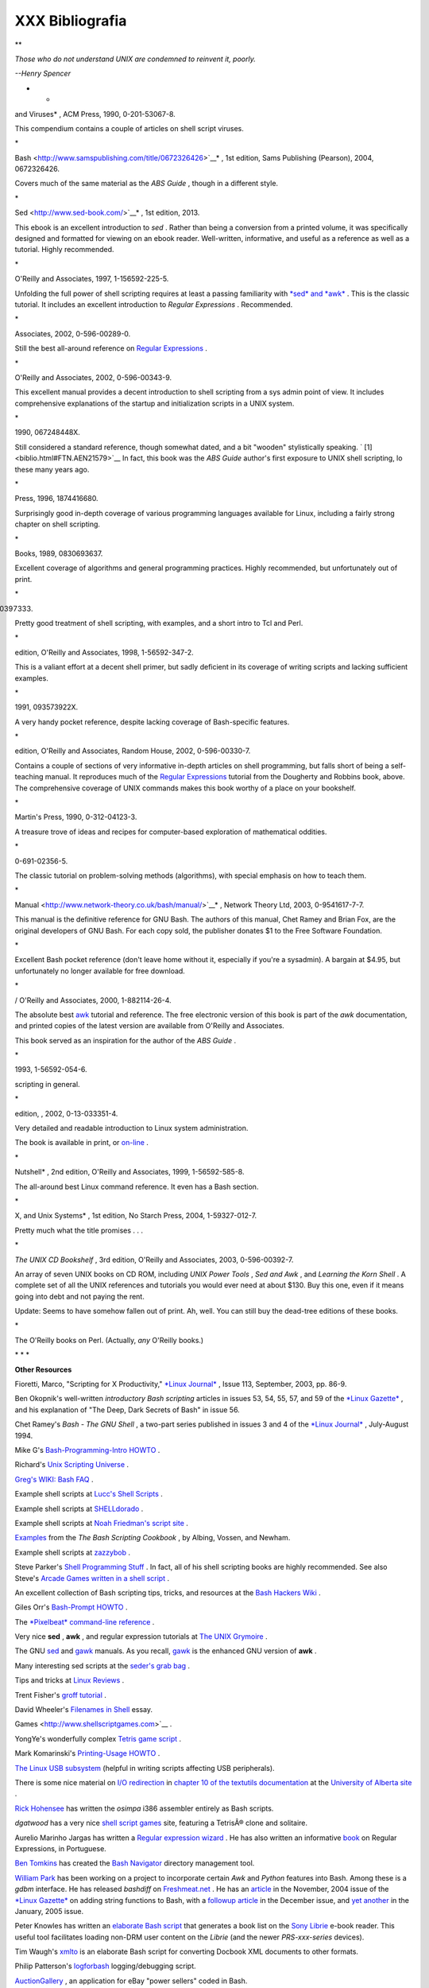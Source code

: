 #################
XXX  Bibliografia
#################

.. raw:: html

   <div>

**

*Those who do not understand UNIX are condemned to reinvent it, poorly.*

*--Henry Spencer*

* *

.. raw:: html

   </p>

.. raw:: html

   </div>

.. raw:: html

   <div class="BIBLIOENTRY">

 Edited by Peter Denning , *Computers Under Attack: Intruders, Worms,
and Viruses* , ACM Press, 1990, 0-201-53067-8.

.. raw:: html

   <div class="BIBLIOENTRYBLOCK" style="margin-left: 0.5in">

.. raw:: html

   <div class="ABSTRACT">

This compendium contains a couple of articles on shell script viruses.

\*

.. raw:: html

   </div>

.. raw:: html

   </div>

.. raw:: html

   </div>

.. raw:: html

   <div class="BIBLIOENTRY">

 Ken Burtch , *`Linux Shell Scripting with
Bash <http://www.samspublishing.com/title/0672326426>`__* , 1st edition,
Sams Publishing (Pearson), 2004, 0672326426.

.. raw:: html

   <div class="BIBLIOENTRYBLOCK" style="margin-left: 0.5in">

.. raw:: html

   <div class="ABSTRACT">

Covers much of the same material as the *ABS Guide* , though in a
different style.

\*

.. raw:: html

   </div>

.. raw:: html

   </div>

.. raw:: html

   </div>

.. raw:: html

   <div class="BIBLIOENTRY">

 Daniel Goldman , *`Definitive Guide to
Sed <http://www.sed-book.com/>`__* , 1st edition, 2013.

.. raw:: html

   <div class="BIBLIOENTRYBLOCK" style="margin-left: 0.5in">

.. raw:: html

   <div class="ABSTRACT">

This ebook is an excellent introduction to *sed* . Rather than being a
conversion from a printed volume, it was specifically designed and
formatted for viewing on an ebook reader. Well-written, informative, and
useful as a reference as well as a tutorial. Highly recommended.

\*

.. raw:: html

   </div>

.. raw:: html

   </div>

.. raw:: html

   </div>

.. raw:: html

   <div class="BIBLIOENTRY">

 Dale Dougherty and Arnold Robbins , *Sed and Awk* , 2nd edition,
O'Reilly and Associates, 1997, 1-156592-225-5.

.. raw:: html

   <div class="BIBLIOENTRYBLOCK" style="margin-left: 0.5in">

.. raw:: html

   <div class="ABSTRACT">

Unfolding the full power of shell scripting requires at least a passing
familiarity with `*sed* and *awk* <sedawk.html#SEDREF>`__ . This is the
classic tutorial. It includes an excellent introduction to *Regular
Expressions* . Recommended.

\*

.. raw:: html

   </div>

.. raw:: html

   </div>

.. raw:: html

   </div>

.. raw:: html

   <div class="BIBLIOENTRY">

 Jeffrey Friedl , *Mastering Regular Expressions* , O'Reilly and
Associates, 2002, 0-596-00289-0.

.. raw:: html

   <div class="BIBLIOENTRYBLOCK" style="margin-left: 0.5in">

.. raw:: html

   <div class="ABSTRACT">

Still the best all-around reference on `Regular
Expressions <regexp.html#REGEXREF>`__ .

\*

.. raw:: html

   </div>

.. raw:: html

   </div>

.. raw:: html

   </div>

.. raw:: html

   <div class="BIBLIOENTRY">

 Aeleen Frisch , *Essential System Administration* , 3rd edition,
O'Reilly and Associates, 2002, 0-596-00343-9.

.. raw:: html

   <div class="BIBLIOENTRYBLOCK" style="margin-left: 0.5in">

.. raw:: html

   <div class="ABSTRACT">

This excellent manual provides a decent introduction to shell scripting
from a sys admin point of view. It includes comprehensive explanations
of the startup and initialization scripts in a UNIX system.

\*

.. raw:: html

   </div>

.. raw:: html

   </div>

.. raw:: html

   </div>

.. raw:: html

   <div class="BIBLIOENTRY">

 Stephen Kochan and Patrick Wood , *Unix Shell Programming* , Hayden,
1990, 067248448X.

.. raw:: html

   <div class="BIBLIOENTRYBLOCK" style="margin-left: 0.5in">

.. raw:: html

   <div class="ABSTRACT">

Still considered a standard reference, though somewhat dated, and a bit
"wooden" stylistically speaking. ` [1]  <biblio.html#FTN.AEN21579>`__ In
fact, this book was the *ABS Guide* author's first exposure to UNIX
shell scripting, lo these many years ago.

\*

.. raw:: html

   </div>

.. raw:: html

   </div>

.. raw:: html

   </div>

.. raw:: html

   <div class="BIBLIOENTRY">

 Neil Matthew and Richard Stones , *Beginning Linux Programming* , Wrox
Press, 1996, 1874416680.

.. raw:: html

   <div class="BIBLIOENTRYBLOCK" style="margin-left: 0.5in">

.. raw:: html

   <div class="ABSTRACT">

Surprisingly good in-depth coverage of various programming languages
available for Linux, including a fairly strong chapter on shell
scripting.

\*

.. raw:: html

   </div>

.. raw:: html

   </div>

.. raw:: html

   </div>

.. raw:: html

   <div class="BIBLIOENTRY">

 Herbert Mayer , *Advanced C Programming on the IBM PC* , Windcrest
Books, 1989, 0830693637.

.. raw:: html

   <div class="BIBLIOENTRYBLOCK" style="margin-left: 0.5in">

.. raw:: html

   <div class="ABSTRACT">

Excellent coverage of algorithms and general programming practices.
Highly recommended, but unfortunately out of print.

\*

.. raw:: html

   </div>

.. raw:: html

   </div>

.. raw:: html

   </div>

.. raw:: html

   <div class="BIBLIOENTRY">

 David Medinets , *Unix Shell Programming Tools* , McGraw-Hill, 1999,
0070397333.

.. raw:: html

   <div class="BIBLIOENTRYBLOCK" style="margin-left: 0.5in">

.. raw:: html

   <div class="ABSTRACT">

Pretty good treatment of shell scripting, with examples, and a short
intro to Tcl and Perl.

\*

.. raw:: html

   </div>

.. raw:: html

   </div>

.. raw:: html

   </div>

.. raw:: html

   <div class="BIBLIOENTRY">

 Cameron Newham and Bill Rosenblatt , *Learning the Bash Shell* , 2nd
edition, O'Reilly and Associates, 1998, 1-56592-347-2.

.. raw:: html

   <div class="BIBLIOENTRYBLOCK" style="margin-left: 0.5in">

.. raw:: html

   <div class="ABSTRACT">

This is a valiant effort at a decent shell primer, but sadly deficient
in its coverage of writing scripts and lacking sufficient examples.

\*

.. raw:: html

   </div>

.. raw:: html

   </div>

.. raw:: html

   </div>

.. raw:: html

   <div class="BIBLIOENTRY">

 Anatole Olczak , *Bourne Shell Quick Reference Guide* , ASP, Inc.,
1991, 093573922X.

.. raw:: html

   <div class="BIBLIOENTRYBLOCK" style="margin-left: 0.5in">

.. raw:: html

   <div class="ABSTRACT">

A very handy pocket reference, despite lacking coverage of Bash-specific
features.

\*

.. raw:: html

   </div>

.. raw:: html

   </div>

.. raw:: html

   </div>

.. raw:: html

   <div class="BIBLIOENTRY">

 Jerry Peek, Tim O'Reilly, and Mike Loukides , *Unix Power Tools* , 3rd
edition, O'Reilly and Associates, Random House, 2002, 0-596-00330-7.

.. raw:: html

   <div class="BIBLIOENTRYBLOCK" style="margin-left: 0.5in">

.. raw:: html

   <div class="ABSTRACT">

Contains a couple of sections of very informative in-depth articles on
shell programming, but falls short of being a self-teaching manual. It
reproduces much of the `Regular Expressions <regexp.html#REGEXREF>`__
tutorial from the Dougherty and Robbins book, above. The comprehensive
coverage of UNIX commands makes this book worthy of a place on your
bookshelf.

\*

.. raw:: html

   </div>

.. raw:: html

   </div>

.. raw:: html

   </div>

.. raw:: html

   <div class="BIBLIOENTRY">

 Clifford Pickover , *Computers, Pattern, Chaos, and Beauty* , St.
Martin's Press, 1990, 0-312-04123-3.

.. raw:: html

   <div class="BIBLIOENTRYBLOCK" style="margin-left: 0.5in">

.. raw:: html

   <div class="ABSTRACT">

A treasure trove of ideas and recipes for computer-based exploration of
mathematical oddities.

\*

.. raw:: html

   </div>

.. raw:: html

   </div>

.. raw:: html

   </div>

.. raw:: html

   <div class="BIBLIOENTRY">

 George Polya , *How To Solve It* , Princeton University Press, 1973,
0-691-02356-5.

.. raw:: html

   <div class="BIBLIOENTRYBLOCK" style="margin-left: 0.5in">

.. raw:: html

   <div class="ABSTRACT">

The classic tutorial on problem-solving methods (algorithms), with
special emphasis on how to teach them.

\*

.. raw:: html

   </div>

.. raw:: html

   </div>

.. raw:: html

   </div>

.. raw:: html

   <div class="BIBLIOENTRY">

 Chet Ramey and Brian Fox , *`The GNU Bash Reference
Manual <http://www.network-theory.co.uk/bash/manual/>`__* , Network
Theory Ltd, 2003, 0-9541617-7-7.

.. raw:: html

   <div class="BIBLIOENTRYBLOCK" style="margin-left: 0.5in">

.. raw:: html

   <div class="ABSTRACT">

This manual is the definitive reference for GNU Bash. The authors of
this manual, Chet Ramey and Brian Fox, are the original developers of
GNU Bash. For each copy sold, the publisher donates $1 to the Free
Software Foundation.

\*

.. raw:: html

   </div>

.. raw:: html

   </div>

.. raw:: html

   </div>

.. raw:: html

   <div class="BIBLIOENTRY">

 Arnold Robbins , *Bash Reference Card* , SSC, 1998, 1-58731-010-5.

.. raw:: html

   <div class="BIBLIOENTRYBLOCK" style="margin-left: 0.5in">

.. raw:: html

   <div class="ABSTRACT">

Excellent Bash pocket reference (don't leave home without it, especially
if you're a sysadmin). A bargain at $4.95, but unfortunately no longer
available for free download.

\*

.. raw:: html

   </div>

.. raw:: html

   </div>

.. raw:: html

   </div>

.. raw:: html

   <div class="BIBLIOENTRY">

 Arnold Robbins , *Effective Awk Programming* , Free Software Foundation
/ O'Reilly and Associates, 2000, 1-882114-26-4.

.. raw:: html

   <div class="BIBLIOENTRYBLOCK" style="margin-left: 0.5in">

.. raw:: html

   <div class="ABSTRACT">

The absolute best `awk <awk.html#AWKREF>`__ tutorial and reference. The
free electronic version of this book is part of the *awk* documentation,
and printed copies of the latest version are available from O'Reilly and
Associates.

This book served as an inspiration for the author of the *ABS Guide* .

\*

.. raw:: html

   </div>

.. raw:: html

   </div>

.. raw:: html

   </div>

.. raw:: html

   <div class="BIBLIOENTRY">

 Bill Rosenblatt , *Learning the Korn Shell* , O'Reilly and Associates,
1993, 1-56592-054-6.

.. raw:: html

   <div class="BIBLIOENTRYBLOCK" style="margin-left: 0.5in">

.. raw:: html

   <div class="ABSTRACT">

 This well-written book contains some excellent pointers on shell
scripting in general.

\*

.. raw:: html

   </div>

.. raw:: html

   </div>

.. raw:: html

   </div>

.. raw:: html

   <div class="BIBLIOENTRY">

 Paul Sheer , *LINUX: Rute User's Tutorial and Exposition* , 1st
edition, , 2002, 0-13-033351-4.

.. raw:: html

   <div class="BIBLIOENTRYBLOCK" style="margin-left: 0.5in">

.. raw:: html

   <div class="ABSTRACT">

Very detailed and readable introduction to Linux system administration.

The book is available in print, or
`on-line <http://burks.brighton.ac.uk/burks/linux/rute/rute.htm>`__ .

\*

.. raw:: html

   </div>

.. raw:: html

   </div>

.. raw:: html

   </div>

.. raw:: html

   <div class="BIBLIOENTRY">

 Ellen Siever and the staff of O'Reilly and Associates , *Linux in a
Nutshell* , 2nd edition, O'Reilly and Associates, 1999, 1-56592-585-8.

.. raw:: html

   <div class="BIBLIOENTRYBLOCK" style="margin-left: 0.5in">

.. raw:: html

   <div class="ABSTRACT">

The all-around best Linux command reference. It even has a Bash section.

\*

.. raw:: html

   </div>

.. raw:: html

   </div>

.. raw:: html

   </div>

.. raw:: html

   <div class="BIBLIOENTRY">

 Dave Taylor , *Wicked Cool Shell Scripts: 101 Scripts for Linux, Mac OS
X, and Unix Systems* , 1st edition, No Starch Press, 2004,
1-59327-012-7.

.. raw:: html

   <div class="BIBLIOENTRYBLOCK" style="margin-left: 0.5in">

.. raw:: html

   <div class="ABSTRACT">

Pretty much what the title promises . . .

\*

.. raw:: html

   </div>

.. raw:: html

   </div>

.. raw:: html

   </div>

.. raw:: html

   <div class="BIBLIOENTRY">

*The UNIX CD Bookshelf* , 3rd edition, O'Reilly and Associates, 2003,
0-596-00392-7.

.. raw:: html

   <div class="BIBLIOENTRYBLOCK" style="margin-left: 0.5in">

.. raw:: html

   <div class="ABSTRACT">

An array of seven UNIX books on CD ROM, including *UNIX Power Tools* ,
*Sed and Awk* , and *Learning the Korn Shell* . A complete set of all
the UNIX references and tutorials you would ever need at about $130. Buy
this one, even if it means going into debt and not paying the rent.

Update: Seems to have somehow fallen out of print. Ah, well. You can
still buy the dead-tree editions of these books.

\*

.. raw:: html

   </div>

.. raw:: html

   </div>

.. raw:: html

   </div>

.. raw:: html

   <div class="BIBLIOENTRY">

.. raw:: html

   <div class="BIBLIOENTRYBLOCK" style="margin-left: 0.5in">

.. raw:: html

   <div class="ABSTRACT">

The O'Reilly books on Perl. (Actually, *any* O'Reilly books.)

.. raw:: html

   </div>

.. raw:: html

   </div>

.. raw:: html

   </div>

.. raw:: html

   <div class="BIBLIOENTRY">

.. raw:: html

   <div class="BIBLIOENTRYBLOCK" style="margin-left: 0.5in">

.. raw:: html

   <div class="ABSTRACT">

\* \* \*

**Other Resources**

.. raw:: html

   </div>

.. raw:: html

   </div>

.. raw:: html

   </div>

.. raw:: html

   <div class="BIBLIOENTRY">

.. raw:: html

   <div class="BIBLIOENTRYBLOCK" style="margin-left: 0.5in">

.. raw:: html

   <div class="ABSTRACT">

Fioretti, Marco, "Scripting for X Productivity," `*Linux
Journal* <http://www.tldp.org/LDP/abs/html/linuxjournal.com>`__ , Issue
113, September, 2003, pp. 86-9.

.. raw:: html

   </div>

.. raw:: html

   </div>

.. raw:: html

   </div>

.. raw:: html

   <div class="BIBLIOENTRY">

.. raw:: html

   <div class="BIBLIOENTRYBLOCK" style="margin-left: 0.5in">

.. raw:: html

   <div class="ABSTRACT">

Ben Okopnik's well-written *introductory Bash scripting* articles in
issues 53, 54, 55, 57, and 59 of the `*Linux
Gazette* <http://www.linuxgazette.net>`__ , and his explanation of "The
Deep, Dark Secrets of Bash" in issue 56.

.. raw:: html

   </div>

.. raw:: html

   </div>

.. raw:: html

   </div>

.. raw:: html

   <div class="BIBLIOENTRY">

.. raw:: html

   <div class="BIBLIOENTRYBLOCK" style="margin-left: 0.5in">

.. raw:: html

   <div class="ABSTRACT">

Chet Ramey's *Bash - The GNU Shell* , a two-part series published in
issues 3 and 4 of the `*Linux Journal* <http://www.linuxjournal.com>`__
, July-August 1994.

.. raw:: html

   </div>

.. raw:: html

   </div>

.. raw:: html

   </div>

.. raw:: html

   <div class="BIBLIOENTRY">

.. raw:: html

   <div class="BIBLIOENTRYBLOCK" style="margin-left: 0.5in">

.. raw:: html

   <div class="ABSTRACT">

Mike G's `Bash-Programming-Intro
HOWTO <http://www.tldp.org/HOWTO/Bash-Prog-Intro-HOWTO.html>`__ .

.. raw:: html

   </div>

.. raw:: html

   </div>

.. raw:: html

   </div>

.. raw:: html

   <div class="BIBLIOENTRY">

.. raw:: html

   <div class="BIBLIOENTRYBLOCK" style="margin-left: 0.5in">

.. raw:: html

   <div class="ABSTRACT">

Richard's `Unix Scripting
Universe <http://www.injunea.demon.co.uk/index.htm>`__ .

.. raw:: html

   </div>

.. raw:: html

   </div>

.. raw:: html

   </div>

.. raw:: html

   <div class="BIBLIOENTRY">

.. raw:: html

   <div class="BIBLIOENTRYBLOCK" style="margin-left: 0.5in">

.. raw:: html

   <div class="ABSTRACT">

 Chet Ramey's `Bash FAQ <http://tiswww.case.edu/php/chet/bash/FAQ>`__ .

.. raw:: html

   </div>

.. raw:: html

   </div>

.. raw:: html

   </div>

.. raw:: html

   <div class="BIBLIOENTRY">

.. raw:: html

   <div class="BIBLIOENTRYBLOCK" style="margin-left: 0.5in">

.. raw:: html

   <div class="ABSTRACT">

`Greg's WIKI: Bash FAQ <http://wooledge.org:8000/BashFAQ>`__ .

.. raw:: html

   </div>

.. raw:: html

   </div>

.. raw:: html

   </div>

.. raw:: html

   <div class="BIBLIOENTRY">

.. raw:: html

   <div class="BIBLIOENTRYBLOCK" style="margin-left: 0.5in">

.. raw:: html

   <div class="ABSTRACT">

Example shell scripts at `Lucc's Shell
Scripts <http://alge.anart.no/linux/scripts/>`__ .

.. raw:: html

   </div>

.. raw:: html

   </div>

.. raw:: html

   </div>

.. raw:: html

   <div class="BIBLIOENTRY">

.. raw:: html

   <div class="BIBLIOENTRYBLOCK" style="margin-left: 0.5in">

.. raw:: html

   <div class="ABSTRACT">

Example shell scripts at `SHELLdorado <http://www.shelldorado.com>`__ .

.. raw:: html

   </div>

.. raw:: html

   </div>

.. raw:: html

   </div>

.. raw:: html

   <div class="BIBLIOENTRY">

.. raw:: html

   <div class="BIBLIOENTRYBLOCK" style="margin-left: 0.5in">

.. raw:: html

   <div class="ABSTRACT">

Example shell scripts at `Noah Friedman's script
site <http://www.splode.com/~friedman/software/scripts/src/>`__ .

.. raw:: html

   </div>

.. raw:: html

   </div>

.. raw:: html

   </div>

.. raw:: html

   <div class="BIBLIOENTRY">

.. raw:: html

   <div class="BIBLIOENTRYBLOCK" style="margin-left: 0.5in">

.. raw:: html

   <div class="ABSTRACT">

`Examples <http://bashcookbook.com/bashinfo/>`__ from the *The Bash
Scripting Cookbook* , by Albing, Vossen, and Newham.

.. raw:: html

   </div>

.. raw:: html

   </div>

.. raw:: html

   </div>

.. raw:: html

   <div class="BIBLIOENTRY">

.. raw:: html

   <div class="BIBLIOENTRYBLOCK" style="margin-left: 0.5in">

.. raw:: html

   <div class="ABSTRACT">

Example shell scripts at `zazzybob <http://www.zazzybob.com>`__ .

.. raw:: html

   </div>

.. raw:: html

   </div>

.. raw:: html

   </div>

.. raw:: html

   <div class="BIBLIOENTRY">

.. raw:: html

   <div class="BIBLIOENTRYBLOCK" style="margin-left: 0.5in">

.. raw:: html

   <div class="ABSTRACT">

Steve Parker's `Shell Programming
Stuff <http://steve-parker.org/sh/sh.shtml>`__ . In fact, all of his
shell scripting books are highly recommended. See also Steve's `Arcade
Games written in a shell
script <http://nixshell.wordpress.com/2011/07/13/arcade-games-written-in-a-shell-script/>`__
.

.. raw:: html

   </div>

.. raw:: html

   </div>

.. raw:: html

   </div>

.. raw:: html

   <div class="BIBLIOENTRY">

.. raw:: html

   <div class="BIBLIOENTRYBLOCK" style="margin-left: 0.5in">

.. raw:: html

   <div class="ABSTRACT">

An excellent collection of Bash scripting tips, tricks, and resources at
the `Bash Hackers Wiki <http://www.bash-hackers.org/wiki.doku.php>`__ .

.. raw:: html

   </div>

.. raw:: html

   </div>

.. raw:: html

   </div>

.. raw:: html

   <div class="BIBLIOENTRY">

.. raw:: html

   <div class="BIBLIOENTRYBLOCK" style="margin-left: 0.5in">

.. raw:: html

   <div class="ABSTRACT">

Giles Orr's `Bash-Prompt
HOWTO <http://www.tldp.org/HOWTO/Bash-Prompt-HOWTO/>`__ .

.. raw:: html

   </div>

.. raw:: html

   </div>

.. raw:: html

   </div>

.. raw:: html

   <div class="BIBLIOENTRY">

.. raw:: html

   <div class="BIBLIOENTRYBLOCK" style="margin-left: 0.5in">

.. raw:: html

   <div class="ABSTRACT">

The `*Pixelbeat* command-line
reference <http://www.pixelbeat.org/cmdline.html>`__ .

.. raw:: html

   </div>

.. raw:: html

   </div>

.. raw:: html

   </div>

.. raw:: html

   <div class="BIBLIOENTRY">

.. raw:: html

   <div class="BIBLIOENTRYBLOCK" style="margin-left: 0.5in">

.. raw:: html

   <div class="ABSTRACT">

Very nice **sed** , **awk** , and regular expression tutorials at `The
UNIX Grymoire <http://www.grymoire.com/Unix/index.html>`__ .

.. raw:: html

   </div>

.. raw:: html

   </div>

.. raw:: html

   </div>

.. raw:: html

   <div class="BIBLIOENTRY">

.. raw:: html

   <div class="BIBLIOENTRYBLOCK" style="margin-left: 0.5in">

.. raw:: html

   <div class="ABSTRACT">

The GNU `sed <http://www.gnu.org/software/sed/manual/>`__ and
`gawk <http://www.gnu.org/software/gawk/manual/>`__ manuals. As you
recall, `gawk <x17129.html#GNUGAWK>`__ is the enhanced GNU version of
**awk** .

.. raw:: html

   </div>

.. raw:: html

   </div>

.. raw:: html

   </div>

.. raw:: html

   <div class="BIBLIOENTRY">

.. raw:: html

   <div class="BIBLIOENTRYBLOCK" style="margin-left: 0.5in">

.. raw:: html

   <div class="ABSTRACT">

Many interesting sed scripts at the `seder's grab
bag <http://sed.sourceforge.net/grabbag/>`__ .

.. raw:: html

   </div>

.. raw:: html

   </div>

.. raw:: html

   </div>

.. raw:: html

   <div class="BIBLIOENTRY">

.. raw:: html

   <div class="BIBLIOENTRYBLOCK" style="margin-left: 0.5in">

.. raw:: html

   <div class="ABSTRACT">

Tips and tricks at `Linux Reviews <http://linuxreviews.org>`__ .

.. raw:: html

   </div>

.. raw:: html

   </div>

.. raw:: html

   </div>

.. raw:: html

   <div class="BIBLIOENTRY">

.. raw:: html

   <div class="BIBLIOENTRYBLOCK" style="margin-left: 0.5in">

.. raw:: html

   <div class="ABSTRACT">

Trent Fisher's `groff
tutorial <http://www.cs.pdx.edu/~trent/gnu/groff/groff.html>`__ .

.. raw:: html

   </div>

.. raw:: html

   </div>

.. raw:: html

   </div>

.. raw:: html

   <div class="BIBLIOENTRY">

.. raw:: html

   <div class="BIBLIOENTRYBLOCK" style="margin-left: 0.5in">

.. raw:: html

   <div class="ABSTRACT">

David Wheeler's `Filenames in
Shell <http://www.dwheeler.com/essays/filenames-in-shell.html>`__ essay.

.. raw:: html

   </div>

.. raw:: html

   </div>

.. raw:: html

   </div>

.. raw:: html

   <div class="BIBLIOENTRY">

.. raw:: html

   <div class="BIBLIOENTRYBLOCK" style="margin-left: 0.5in">

.. raw:: html

   <div class="ABSTRACT">

 "Shelltris" and "shellitaire" at `Shell Script
Games <http://www.shellscriptgames.com>`__ .

.. raw:: html

   </div>

.. raw:: html

   </div>

.. raw:: html

   </div>

.. raw:: html

   <div class="BIBLIOENTRY">

.. raw:: html

   <div class="BIBLIOENTRYBLOCK" style="margin-left: 0.5in">

.. raw:: html

   <div class="ABSTRACT">

YongYe's wonderfully complex `Tetris game
script <http://bash.deta.in/Tetris_Game.sh>`__ .

.. raw:: html

   </div>

.. raw:: html

   </div>

.. raw:: html

   </div>

.. raw:: html

   <div class="BIBLIOENTRY">

.. raw:: html

   <div class="BIBLIOENTRYBLOCK" style="margin-left: 0.5in">

.. raw:: html

   <div class="ABSTRACT">

Mark Komarinski's `Printing-Usage
HOWTO <http://www.tldp.org/HOWTO/Printing-Usage-HOWTO.html>`__ .

.. raw:: html

   </div>

.. raw:: html

   </div>

.. raw:: html

   </div>

.. raw:: html

   <div class="BIBLIOENTRY">

.. raw:: html

   <div class="BIBLIOENTRYBLOCK" style="margin-left: 0.5in">

.. raw:: html

   <div class="ABSTRACT">

`The Linux USB
subsystem <http://www.linux-usb.org/USB-guide/book1.html>`__ (helpful in
writing scripts affecting USB peripherals).

.. raw:: html

   </div>

.. raw:: html

   </div>

.. raw:: html

   </div>

.. raw:: html

   <div class="BIBLIOENTRY">

.. raw:: html

   <div class="BIBLIOENTRYBLOCK" style="margin-left: 0.5in">

.. raw:: html

   <div class="ABSTRACT">

There is some nice material on `I/O
redirection <io-redirection.html#IOREDIRREF>`__ in `chapter 10 of the
textutils
documentation <http://sunsite.ualberta.ca/Documentation/Gnu/textutils-2.0/html_chapter/textutils_10.html>`__
at the `University of Alberta
site <http://sunsite.ualberta.ca/Documentation>`__ .

.. raw:: html

   </div>

.. raw:: html

   </div>

.. raw:: html

   </div>

.. raw:: html

   <div class="BIBLIOENTRY">

.. raw:: html

   <div class="BIBLIOENTRYBLOCK" style="margin-left: 0.5in">

.. raw:: html

   <div class="ABSTRACT">

`Rick Hohensee <mailto:humbubba@smarty.smart.net>`__ has written the
*osimpa* i386 assembler entirely as Bash scripts.

.. raw:: html

   </div>

.. raw:: html

   </div>

.. raw:: html

   </div>

.. raw:: html

   <div class="BIBLIOENTRY">

.. raw:: html

   <div class="BIBLIOENTRYBLOCK" style="margin-left: 0.5in">

.. raw:: html

   <div class="ABSTRACT">

*dgatwood* has a very nice `shell script
games <http://www.shellscriptgames.com/>`__ site, featuring a TetrisÂ®
clone and solitaire.

.. raw:: html

   </div>

.. raw:: html

   </div>

.. raw:: html

   </div>

.. raw:: html

   <div class="BIBLIOENTRY">

.. raw:: html

   <div class="BIBLIOENTRYBLOCK" style="margin-left: 0.5in">

.. raw:: html

   <div class="ABSTRACT">

Aurelio Marinho Jargas has written a `Regular expression
wizard <http://txt2regex.sf.net>`__ . He has also written an informative
`book <http://guia-er.sf.net>`__ on Regular Expressions, in Portuguese.

.. raw:: html

   </div>

.. raw:: html

   </div>

.. raw:: html

   </div>

.. raw:: html

   <div class="BIBLIOENTRY">

.. raw:: html

   <div class="BIBLIOENTRYBLOCK" style="margin-left: 0.5in">

.. raw:: html

   <div class="ABSTRACT">

`Ben Tomkins <mailto:brtompkins@comcast.net>`__ has created the `Bash
Navigator <http://bashnavigator.sourceforge.net>`__ directory management
tool.

.. raw:: html

   </div>

.. raw:: html

   </div>

.. raw:: html

   </div>

.. raw:: html

   <div class="BIBLIOENTRY">

.. raw:: html

   <div class="BIBLIOENTRYBLOCK" style="margin-left: 0.5in">

.. raw:: html

   <div class="ABSTRACT">

`William Park <mailto:opengeometry@yahoo.ca>`__ has been working on a
project to incorporate certain *Awk* and *Python* features into Bash.
Among these is a *gdbm* interface. He has released *bashdiff* on
`Freshmeat.net <http://freshmeat.net>`__ . He has an
`article <http://linuxgazette.net/108/park.html>`__ in the November,
2004 issue of the `*Linux Gazette* <http://www.linuxgazette.net>`__ on
adding string functions to Bash, with a `followup
article <http://linuxgazette.net/109/park.html>`__ in the December
issue, and `yet another <http://linuxgazette.net/110/park.htm>`__ in the
January, 2005 issue.

.. raw:: html

   </div>

.. raw:: html

   </div>

.. raw:: html

   </div>

.. raw:: html

   <div class="BIBLIOENTRY">

.. raw:: html

   <div class="BIBLIOENTRYBLOCK" style="margin-left: 0.5in">

.. raw:: html

   <div class="ABSTRACT">

Peter Knowles has written an `elaborate Bash
script <http://booklistgensh.peterknowles.com/>`__ that generates a book
list on the `Sony
Librie <http://www.dottocomu.com/b/archives/002571.html>`__ e-book
reader. This useful tool facilitates loading non-DRM user content on the
*Librie* (and the newer *PRS-xxx-series* devices).

.. raw:: html

   </div>

.. raw:: html

   </div>

.. raw:: html

   </div>

.. raw:: html

   <div class="BIBLIOENTRY">

.. raw:: html

   <div class="BIBLIOENTRYBLOCK" style="margin-left: 0.5in">

.. raw:: html

   <div class="ABSTRACT">

Tim Waugh's `xmlto <http://cyberelk.net/tim/xmlto/>`__ is an elaborate
Bash script for converting Docbook XML documents to other formats.

.. raw:: html

   </div>

.. raw:: html

   </div>

.. raw:: html

   </div>

.. raw:: html

   <div class="BIBLIOENTRY">

.. raw:: html

   <div class="BIBLIOENTRYBLOCK" style="margin-left: 0.5in">

.. raw:: html

   <div class="ABSTRACT">

Philip Patterson's `logforbash <http://www.gossiplabs.org>`__
logging/debugging script.

.. raw:: html

   </div>

.. raw:: html

   </div>

.. raw:: html

   </div>

.. raw:: html

   <div class="BIBLIOENTRY">

.. raw:: html

   <div class="BIBLIOENTRYBLOCK" style="margin-left: 0.5in">

.. raw:: html

   <div class="ABSTRACT">

`AuctionGallery <http://auctiongallery.sourceforge.net>`__ , an
application for eBay "power sellers" coded in Bash.

.. raw:: html

   </div>

.. raw:: html

   </div>

.. raw:: html

   </div>

.. raw:: html

   <div class="BIBLIOENTRY">

.. raw:: html

   <div class="BIBLIOENTRYBLOCK" style="margin-left: 0.5in">

.. raw:: html

   <div class="ABSTRACT">

Of historical interest are Colin Needham's *original International Movie
Database (IMDB) reader polling scripts* , which nicely illustrate the
use of `awk <awk.html#AWKREF>`__ for string parsing. Unfortunately, the
URL link is broken.

---

.. raw:: html

   </div>

.. raw:: html

   </div>

.. raw:: html

   </div>

.. raw:: html

   <div class="BIBLIOENTRY">

.. raw:: html

   <div class="BIBLIOENTRYBLOCK" style="margin-left: 0.5in">

.. raw:: html

   <div class="ABSTRACT">

Fritz Mehner has written a `bash-support
plugin <http://vim.sourceforge.net/scripts/script.php?script_id=365>`__
for the *vim* text editor. He has also also come up with his own
`stylesheet for
Bash <http://lug.fh-swf.de/vim/vim-bash/StyleGuideShell.en.pdf>`__ .
Compare it with the `ABS Guide Unofficial
Stylesheet <unofficialst.html>`__ .

---

.. raw:: html

   </div>

.. raw:: html

   </div>

.. raw:: html

   </div>

.. raw:: html

   <div class="BIBLIOENTRY">

.. raw:: html

   <div class="BIBLIOENTRYBLOCK" style="margin-left: 0.5in">

.. raw:: html

   <div class="ABSTRACT">

*Penguin Pete* has quite a number of shell scripting tips and hints on
`his superb site <http://www.penguinpetes.com>`__ . Highly recommended.

.. raw:: html

   </div>

.. raw:: html

   </div>

.. raw:: html

   </div>

.. raw:: html

   <div class="BIBLIOENTRY">

.. raw:: html

   <div class="BIBLIOENTRYBLOCK" style="margin-left: 0.5in">

.. raw:: html

   <div class="ABSTRACT">

The excellent *Bash Reference Manual* , by Chet Ramey and Brian Fox,
distributed as part of the *bash-2-doc* package (available as an
`rpm <filearchiv.html#RPMREF>`__ ). See especially the instructive
example scripts in this package.

.. raw:: html

   </div>

.. raw:: html

   </div>

.. raw:: html

   </div>

.. raw:: html

   <div class="BIBLIOENTRY">

.. raw:: html

   <div class="BIBLIOENTRYBLOCK" style="margin-left: 0.5in">

.. raw:: html

   <div class="ABSTRACT">

John Lion's classic, `*A Commentary on the Sixth Edition UNIX Operating
System* <http://www.lemis.com/grog/Documentation/Lions/index.html>`__ .

.. raw:: html

   </div>

.. raw:: html

   </div>

.. raw:: html

   </div>

.. raw:: html

   <div class="BIBLIOENTRY">

.. raw:: html

   <div class="BIBLIOENTRYBLOCK" style="margin-left: 0.5in">

.. raw:: html

   <div class="ABSTRACT">

The `comp.os.unix.shell <news:comp.unix.shell>`__ newsgroup.

.. raw:: html

   </div>

.. raw:: html

   </div>

.. raw:: html

   </div>

.. raw:: html

   <div class="BIBLIOENTRY">

.. raw:: html

   <div class="BIBLIOENTRYBLOCK" style="margin-left: 0.5in">

.. raw:: html

   <div class="ABSTRACT">

The `*dd*
thread <http://www.linuxquestions.org/questions/showthread.php?t=362506>`__
on `Linux Questions <http://www.linuxquestions.org>`__ .

.. raw:: html

   </div>

.. raw:: html

   </div>

.. raw:: html

   </div>

.. raw:: html

   <div class="BIBLIOENTRY">

.. raw:: html

   <div class="BIBLIOENTRYBLOCK" style="margin-left: 0.5in">

.. raw:: html

   <div class="ABSTRACT">

The `comp.os.unix.shell
FAQ <http://www.newsville.com/cgi-bin/getfaq?file=comp.unix.shell/comp.unix.shell_FAQ_-_Answers_to_Frequently_Asked_Questions>`__
.

.. raw:: html

   </div>

.. raw:: html

   </div>

.. raw:: html

   </div>

.. raw:: html

   <div class="BIBLIOENTRY">

.. raw:: html

   <div class="BIBLIOENTRYBLOCK" style="margin-left: 0.5in">

.. raw:: html

   <div class="ABSTRACT">

Assorted comp.os.unix
`FAQs <http://www.faqs.org/faqs/by-newsgroup/comp/comp.unix.shell.html>`__
.

.. raw:: html

   </div>

.. raw:: html

   </div>

.. raw:: html

   </div>

.. raw:: html

   <div class="BIBLIOENTRY">

.. raw:: html

   <div class="BIBLIOENTRYBLOCK" style="margin-left: 0.5in">

.. raw:: html

   <div class="ABSTRACT">

The `*Wikipedia* article <http://en.wikipedia.org/wiki/Dc_(Unix)>`__
covering `dc <mathc.html#DCREF>`__ .

.. raw:: html

   </div>

.. raw:: html

   </div>

.. raw:: html

   </div>

.. raw:: html

   <div class="BIBLIOENTRY">

.. raw:: html

   <div class="BIBLIOENTRYBLOCK" style="margin-left: 0.5in">

.. raw:: html

   <div class="ABSTRACT">

The `manpages <basic.html#MANREF>`__ for **bash** and **bash2** ,
**date** , **expect** , **expr** , **find** , **grep** , **gzip** ,
**ln** , **patch** , **tar** , **tr** , **bc** , **xargs** . The
*texinfo* documentation on **bash** , **dd** , **m4** , **gawk** , and
**sed** .

.. raw:: html

   </div>

.. raw:: html

   </div>

.. raw:: html

   </div>

Notes
~~~~~

.. raw:: html

   <div>

` [1]  <biblio.html#AEN21579>`__

It was hard to resist the obvious pun. No slight intended, since the
book is a pretty decent introduction to the basic concepts of shell
scripting.

.. raw:: html

   </p>

.. raw:: html

   </div>

